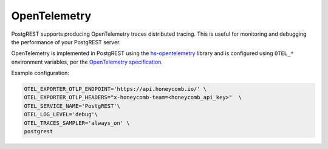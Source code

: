 .. _opentelemetry:

OpenTelemetry
-------------

PostgREST supports producing OpenTelemetry traces distributed tracing.
This is useful for monitoring and debugging the performance of your PostgREST server.

OpenTelemetry is implemented in PostgREST using the hs-opentelemetry_ library and is configured
using ``OTEL_*`` environment variables, per the `OpenTelemetry specification`_.

Example configuration:

.. code-block:: shell

    OTEL_EXPORTER_OTLP_ENDPOINT='https://api.honeycomb.io/' \
    OTEL_EXPORTER_OTLP_HEADERS="x-honeycomb-team=<honeycomb_api_key>"  \
    OTEL_SERVICE_NAME='PostgREST'\
    OTEL_LOG_LEVEL='debug'\
    OTEL_TRACES_SAMPLER='always_on' \
    postgrest

.. _hs-opentelemetry: https://github.com/iand675/hs-opentelemetry/

.. _`OpenTelemetry specification`: https://opentelemetry.io/docs/languages/sdk-configuration/

